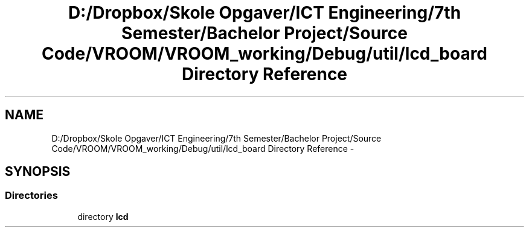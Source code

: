 .TH "D:/Dropbox/Skole Opgaver/ICT Engineering/7th Semester/Bachelor Project/Source Code/VROOM/VROOM_working/Debug/util/lcd_board Directory Reference" 3 "Thu Dec 11 2014" "Version v0.01" "VROOM" \" -*- nroff -*-
.ad l
.nh
.SH NAME
D:/Dropbox/Skole Opgaver/ICT Engineering/7th Semester/Bachelor Project/Source Code/VROOM/VROOM_working/Debug/util/lcd_board Directory Reference \- 
.SH SYNOPSIS
.br
.PP
.SS "Directories"

.in +1c
.ti -1c
.RI "directory \fBlcd\fP"
.br
.in -1c
